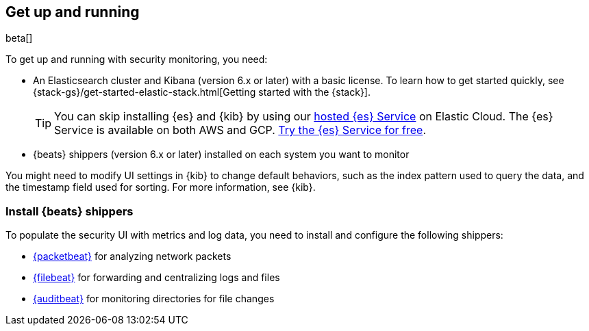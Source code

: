 [[install-sec-monitoring]]
[role="xpack"]
== Get up and running

beta[]

To get up and running with security monitoring, you need:

* An Elasticsearch cluster and Kibana (version 6.x or later) with a basic
license. To learn how to get started quickly, see
{stack-gs}/get-started-elastic-stack.html[Getting started with the {stack}].
+
[TIP]
==============
You can skip installing {es} and {kib} by using our
https://www.elastic.co/cloud/elasticsearch-service[hosted {es} Service] on
Elastic Cloud. The {es} Service is available on both AWS and GCP.
https://www.elastic.co/cloud/elasticsearch-service/signup[Try the {es}
Service for free].
==============

* {beats} shippers (version 6.x or later) installed on each system you want to
monitor

You might need to modify UI settings in {kib} to change default behaviors,
such as the index pattern used to query the data, and the timestamp field used
for sorting. For more information, see {kib}.

[float]
[[install-beats-for-sec]]
=== Install {beats} shippers

To populate the security UI with metrics and
log data, you need to install and configure the following shippers:

* https://www.elastic.co/products/beats/packetbeat[{packetbeat}] for analyzing
network packets 
* https://www.elastic.co/products/beats/filebeat[{filebeat}] for forwarding and
centralizing logs and files
* https://www.elastic.co/products/beats/auditbeat[{auditbeat}] for monitoring
directories for file changes

